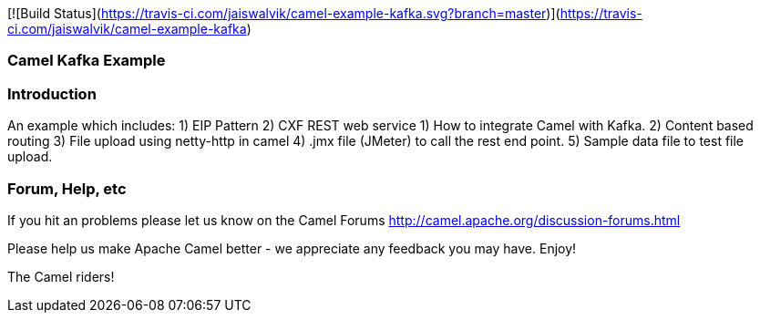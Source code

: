 [![Build Status](https://travis-ci.com/jaiswalvik/camel-example-kafka.svg?branch=master)](https://travis-ci.com/jaiswalvik/camel-example-kafka)

=== Camel Kafka Example

=== Introduction

An example which includes:
 1) EIP Pattern
 2) CXF REST web service
 1) How to integrate Camel with Kafka.
 2) Content based routing
 3) File upload using netty-http in camel
 4) .jmx file (JMeter) to call the rest end point.
 5) Sample data file to test file upload. 

=== Forum, Help, etc

If you hit an problems please let us know on the Camel Forums
	<http://camel.apache.org/discussion-forums.html>

Please help us make Apache Camel better - we appreciate any feedback you may
have.  Enjoy!


The Camel riders!
